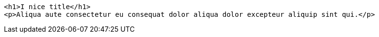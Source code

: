 :source-highlighter: lstlisting

[source, html]
----
<h1>I nice title</h1>
<p>Aliqua aute consectetur eu consequat dolor aliqua dolor excepteur aliquip sint qui.</p>
----
